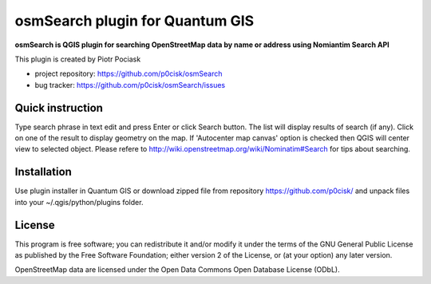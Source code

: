 ================================
osmSearch plugin for Quantum GIS
================================

**osmSearch is QGIS plugin for searching OpenStreetMap data by name or address using Nomiantim Search API**

This plugin is created by Piotr Pociask

* project repository: https://github.com/p0cisk/osmSearch
* bug tracker: https://github.com/p0cisk/osmSearch/issues

Quick instruction
+++++++++++++++++

Type search phrase in text edit and press Enter or click Search button. The list will display results of search
(if any). Click on one of the result to display geometry on the map. If 'Autocenter map canvas' option is 
checked then QGIS will center view to selected object. 
Please refere to http://wiki.openstreetmap.org/wiki/Nominatim#Search for tips about searching.

Installation
++++++++++++

Use plugin installer in Quantum GIS or download zipped file from repository https://github.com/p0cisk/
and unpack files into your ~/.qgis/python/plugins folder.

License
+++++++

This program is free software; you can redistribute it and/or modify
it under the terms of the GNU General Public License as published by
the Free Software Foundation; either version 2 of the License, or
(at your option) any later version.

OpenStreetMap data are licensed under the Open Data Commons Open Database License (ODbL).